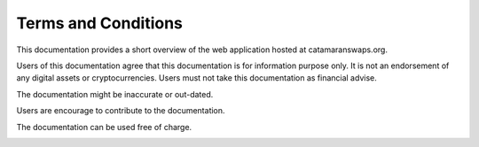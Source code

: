 Terms and Conditions
====================

This documentation provides a short overview of the web application hosted at catamaranswaps.org.

Users of this documentation agree that this documentation is for information purpose only. It is not an endorsement of any digital assets or cryptocurrencies. Users must not take this documentation as financial advise. 

The documentation might be inaccurate or out-dated.

Users are encourage to contribute to the documentation.

The documentation can be used free of charge.

.. image:: /_static/oi_imprint.gif
